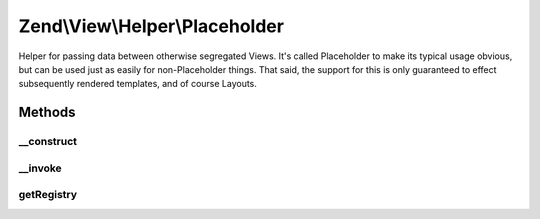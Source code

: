 .. View/Helper/Placeholder.php generated using docpx on 01/30/13 03:32am


Zend\\View\\Helper\\Placeholder
===============================

Helper for passing data between otherwise segregated Views. It's called
Placeholder to make its typical usage obvious, but can be used just as easily
for non-Placeholder things. That said, the support for this is only
guaranteed to effect subsequently rendered templates, and of course Layouts.

Methods
+++++++

__construct
-----------

.. function:: __construct()


    Constructor
    
    Retrieve container registry from Placeholder\Registry, or create new one and register it.



__invoke
--------

.. function:: __invoke()


    Placeholder helper

    :param string: 

    :rtype: \Zend\View\Helper\Placeholder\Container\AbstractContainer 

    :throws: InvalidArgumentException 



getRegistry
-----------

.. function:: getRegistry()


    Retrieve the registry

    :rtype: \Zend\View\Helper\Placeholder\Registry 



